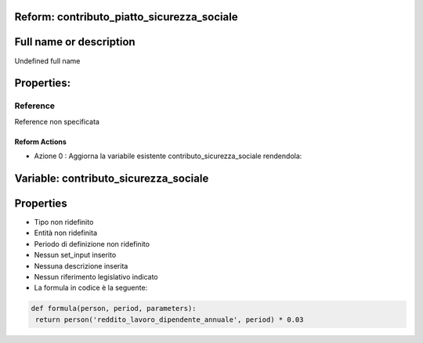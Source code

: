 #######################################################################################################################################################################################################################################################################################################################################################################################################################################################################################################################################################################################################################################################################################################################################################################################################################################################################################################################################################################################################################################
Reform:  contributo_piatto_sicurezza_sociale
#######################################################################################################################################################################################################################################################################################################################################################################################################################################################################################################################################################################################################################################################################################################################################################################################################################################################################################################################################################################################################################################

#######################################################################################################################################################################################################################################################################################################################################################################################################################################################################################################################################################################################################################################################################################################################################################################################################################################################################################################################################################################################################################################
Full name or description
#######################################################################################################################################################################################################################################################################################################################################################################################################################################################################################################################################################################################################################################################################################################################################################################################################################################################################################################################################################################################################################################

Undefined full name

#######################################################################################################################################################################################################################################################################################################################################################################################################################################################################################################################################################################################################################################################################################################################################################################################################################################################################################################################################################################################################################################
Properties: 
#######################################################################################################################################################################################################################################################################################################################################################################################################################################################################################################################################################################################################################################################################################################################################################################################################################################################################################################################################################################################################################################
Reference 
#######################################################################################################################################################################################################################################################################################################################################################################################################################################################################################################################################################################################################################################################################################################################################################################################################################################################################################################################################################################################################################################
Reference non specificata

Reform Actions 
***************************************************************************************************************************************************************************************************************************************************************************************************************************************************************************************************************************************************************************************************************************************************************************************************************************************************************************************************************************************************************************************************************************************************************************************************************************************************************************************************************************************
- Azione 0 : Aggiorna la variabile esistente contributo_sicurezza_sociale rendendola:

#######################################################################################################################################################################################################################################################################################################################################################################################################################################################################################################################################################################################################################################################################################################################################################################################################################################################################################################################################################################################################################################
 Variable: contributo_sicurezza_sociale
#######################################################################################################################################################################################################################################################################################################################################################################################################################################################################################################################################################################################################################################################################################################################################################################################################################################################################################################################################################################################################################################

#######################################################################################################################################################################################################################################################################################################################################################################################################################################################################################################################################################################################################################################################################################################################################################################################################################################################################################################################################################################################################################################
 Properties 
#######################################################################################################################################################################################################################################################################################################################################################################################################################################################################################################################################################################################################################################################################################################################################################################################################################################################################################################################################################################################################################################

- Tipo non ridefinito

- Entità non ridefinita

- Periodo di definizione non ridefinito

- Nessun set_input inserito

- Nessuna descrizione inserita

- Nessun riferimento legislativo indicato

- La formula in codice è la seguente: 

.. code-block:: rst

  def formula(person, period, parameters):
   return person('reddito_lavoro_dipendente_annuale', period) * 0.03
   
   




